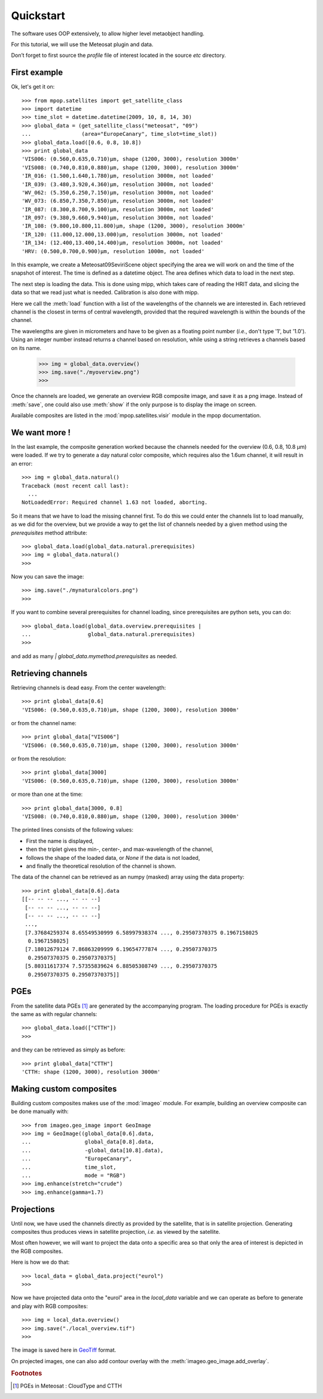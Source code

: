 ============
 Quickstart
============

The software uses OOP extensively, to allow higher level metaobject handling.

For this tutorial, we will use the Meteosat plugin and data.

Don’t forget to first source the `profile` file of interest located in the
source `etc` directory.

First example
=============

Ok, let's get it on::

    >>> from mpop.satellites import get_satellite_class
    >>> import datetime
    >>> time_slot = datetime.datetime(2009, 10, 8, 14, 30)
    >>> global_data = (get_satellite_class("meteosat", "09")
    ...                (area="EuropeCanary", time_slot=time_slot))
    >>> global_data.load([0.6, 0.8, 10.8])
    >>> print global_data
    'VIS006: (0.560,0.635,0.710)μm, shape (1200, 3000), resolution 3000m'
    'VIS008: (0.740,0.810,0.880)μm, shape (1200, 3000), resolution 3000m'
    'IR_016: (1.500,1.640,1.780)μm, resolution 3000m, not loaded'
    'IR_039: (3.480,3.920,4.360)μm, resolution 3000m, not loaded'
    'WV_062: (5.350,6.250,7.150)μm, resolution 3000m, not loaded'
    'WV_073: (6.850,7.350,7.850)μm, resolution 3000m, not loaded'
    'IR_087: (8.300,8.700,9.100)μm, resolution 3000m, not loaded'
    'IR_097: (9.380,9.660,9.940)μm, resolution 3000m, not loaded'
    'IR_108: (9.800,10.800,11.800)μm, shape (1200, 3000), resolution 3000m'
    'IR_120: (11.000,12.000,13.000)μm, resolution 3000m, not loaded'
    'IR_134: (12.400,13.400,14.400)μm, resolution 3000m, not loaded'
    'HRV: (0.500,0.700,0.900)μm, resolution 1000m, not loaded'

In this example, we create a Meteosat09SeviriScene object specifying the area
we will work on and the time of the snapshot of interest. The time is defined
as a datetime object. The area defines which data to load in the next step.

The next step is loading the data. This is done using mipp, which takes care of
reading the HRIT data, and slicing the data so that we read just what is
needed. Calibration is also done with mipp.

Here we call the :meth:`load` function with a list of the wavelengths of the channels
we are interested in. Each retrieved channel is the closest in terms of central
wavelength, provided that the required wavelength is within the bounds of the
channel.

The wavelengths are given in micrometers and have to be given as a floating
point number (*i.e.*, don't type '1', but '1.0'). Using an integer number
instead returns a channel based on resolution, while using a string retrieves a
channels based on its name.


    >>> img = global_data.overview()
    >>> img.save("./myoverview.png")
    >>>

Once the channels are loaded, we generate an overview RGB composite image, and
save it as a png image. Instead of :meth:`save`, one could also use
:meth:`show` if the only purpose is to display the image on screen.

Available composites are listed in the :mod:`mpop.satellites.visir` module
in the mpop documentation.

We want more !
==============

In the last example, the composite generation worked because the channels
needed for the overview (0.6, 0.8, 10.8 μm) were loaded. If we try to generate
a day natural color composite, which requires also the 1.6um channel, it will
result in an error::

   
    >>> img = global_data.natural()
    Traceback (most recent call last):
      ...
    NotLoadedError: Required channel 1.63 not loaded, aborting.

So it means that we have to load the missing channel first. To do this we could
enter the channels list to load manually, as we did for the overview, but we
provide a way to get the list of channels needed by a given method using the
`prerequisites` method attribute::

    >>> global_data.load(global_data.natural.prerequisites)
    >>> img = global_data.natural()
    >>>

Now you can save the image::

    >>> img.save("./mynaturalcolors.png")
    >>>

If you want to combine several prerequisites for channel loading, since
prerequisites are python sets, you can do::

    >>> global_data.load(global_data.overview.prerequisites | 
    ...                  global_data.natural.prerequisites)
    >>>

and add as many `| global_data.mymethod.prerequisites` as needed.

Retrieving channels
===================

Retrieving channels is dead easy. From the center wavelength::

   >>> print global_data[0.6]
   'VIS006: (0.560,0.635,0.710)μm, shape (1200, 3000), resolution 3000m'

or from the channel name::

   >>> print global_data["VIS006"]
   'VIS006: (0.560,0.635,0.710)μm, shape (1200, 3000), resolution 3000m'

or from the resolution::
 
   >>> print global_data[3000]
   'VIS006: (0.560,0.635,0.710)μm, shape (1200, 3000), resolution 3000m'

or more than one at the time::

   >>> print global_data[3000, 0.8]
   'VIS008: (0.740,0.810,0.880)μm, shape (1200, 3000), resolution 3000m'

The printed lines consists of the following values:

* First the name is displayed,
* then the triplet gives the min-, center-, and max-wavelength of the
  channel,
* follows the shape of the loaded data, or `None` if the data is not loaded,
* and finally the theoretical resolution of the channel is shown.

The data of the channel can be retrieved as an numpy (masked) array using the
data property::
  
   >>> print global_data[0.6].data
   [[-- -- -- ..., -- -- --]
    [-- -- -- ..., -- -- --]
    [-- -- -- ..., -- -- --]
    ..., 
    [7.37684259374 8.65549530999 6.58997938374 ..., 0.29507370375 0.1967158025
     0.1967158025]
    [7.18012679124 7.86863209999 6.19654777874 ..., 0.29507370375
     0.29507370375 0.29507370375]
    [5.80311617374 7.57355839624 6.88505308749 ..., 0.29507370375
     0.29507370375 0.29507370375]]

PGEs
====

From the satellite data PGEs [#f1]_ are generated by the accompanying program.
The loading procedure for PGEs is exactly the same as with regular channels::

    >>> global_data.load(["CTTH"])
    >>>
    
and they can be retrieved as simply as before::
    
    >>> print global_data["CTTH"] 
    'CTTH: shape (1200, 3000), resolution 3000m'

Making custom composites
========================

Building custom composites makes use of the :mod:`imageo` module. For example,
building an overview composite can be done manually with::

    >>> from imageo.geo_image import GeoImage
    >>> img = GeoImage((global_data[0.6].data, 
    ...                 global_data[0.8].data, 
    ...                 -global_data[10.8].data),
    ...                 "EuropeCanary",
    ...                 time_slot,
    ...                 mode = "RGB")
    >>> img.enhance(stretch="crude")
    >>> img.enhance(gamma=1.7)


Projections
===========

Until now, we have used the channels directly as provided by the satellite,
that is in satellite projection. Generating composites thus produces views in
satellite projection, *i.e.* as viewed by the satellite.

Most often however, we will want to project the data onto a specific area so
that only the area of interest is depicted in the RGB composites.

Here is how we do that::

    >>> local_data = global_data.project("eurol")
    >>>

Now we have projected data onto the "eurol" area in the `local_data` variable
and we can operate as before to generate and play with RGB composites::

    >>> img = local_data.overview()
    >>> img.save("./local_overview.tif")
    >>>

The image is saved here in GeoTiff_ format. 

On projected images, one can also add contour overlay with the
:meth:`imageo.geo_image.add_overlay`.

.. _GeoTiff: http://trac.osgeo.org/geotiff/




.. rubric:: Footnotes

.. [#f1] PGEs in Meteosat : CloudType and CTTH
